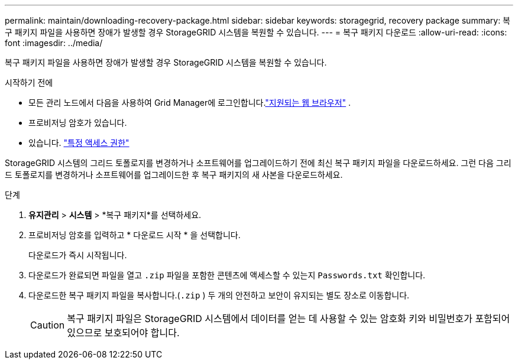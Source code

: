 ---
permalink: maintain/downloading-recovery-package.html 
sidebar: sidebar 
keywords: storagegrid, recovery package 
summary: 복구 패키지 파일을 사용하면 장애가 발생할 경우 StorageGRID 시스템을 복원할 수 있습니다. 
---
= 복구 패키지 다운로드
:allow-uri-read: 
:icons: font
:imagesdir: ../media/


[role="lead"]
복구 패키지 파일을 사용하면 장애가 발생할 경우 StorageGRID 시스템을 복원할 수 있습니다.

.시작하기 전에
* 모든 관리 노드에서 다음을 사용하여 Grid Manager에 로그인합니다.link:../admin/web-browser-requirements.html["지원되는 웹 브라우저"] .
* 프로비저닝 암호가 있습니다.
* 있습니다. link:../admin/admin-group-permissions.html["특정 액세스 권한"]


StorageGRID 시스템의 그리드 토폴로지를 변경하거나 소프트웨어를 업그레이드하기 전에 최신 복구 패키지 파일을 다운로드하세요.  그런 다음 그리드 토폴로지를 변경하거나 소프트웨어를 업그레이드한 후 복구 패키지의 새 사본을 다운로드하세요.

.단계
. *유지관리* > *시스템* > *복구 패키지*를 선택하세요.
. 프로비저닝 암호를 입력하고 * 다운로드 시작 * 을 선택합니다.
+
다운로드가 즉시 시작됩니다.

. 다운로드가 완료되면 파일을 열고 `.zip` 파일을 포함한 콘텐츠에 액세스할 수 있는지 `Passwords.txt` 확인합니다.
. 다운로드한 복구 패키지 파일을 복사합니다.(`.zip` ) 두 개의 안전하고 보안이 유지되는 별도 장소로 이동합니다.
+

CAUTION: 복구 패키지 파일은 StorageGRID 시스템에서 데이터를 얻는 데 사용할 수 있는 암호화 키와 비밀번호가 포함되어 있으므로 보호되어야 합니다.


